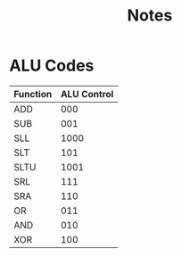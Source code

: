 #+title: Notes


* ALU Codes
 | Function | ALU Control |
 |----------+-------------|
 | ADD      |         000 |
 | SUB      |         001 |
 | SLL      |        1000 |
 | SLT      |         101 |
 | SLTU     |        1001 |
 | SRL      |         111 |
 | SRA      |         110 |
 | OR       |         011 |
 | AND      |         010 |
 | XOR      |         100 |
